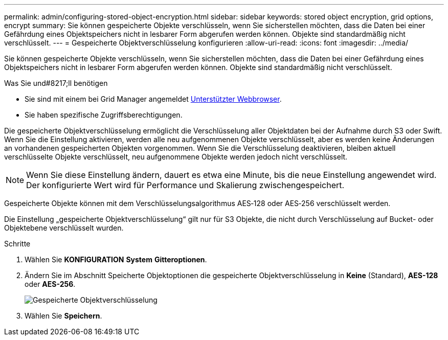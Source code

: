 ---
permalink: admin/configuring-stored-object-encryption.html 
sidebar: sidebar 
keywords: stored object encryption, grid options, encrypt 
summary: Sie können gespeicherte Objekte verschlüsseln, wenn Sie sicherstellen möchten, dass die Daten bei einer Gefährdung eines Objektspeichers nicht in lesbarer Form abgerufen werden können. Objekte sind standardmäßig nicht verschlüsselt. 
---
= Gespeicherte Objektverschlüsselung konfigurieren
:allow-uri-read: 
:icons: font
:imagesdir: ../media/


[role="lead"]
Sie können gespeicherte Objekte verschlüsseln, wenn Sie sicherstellen möchten, dass die Daten bei einer Gefährdung eines Objektspeichers nicht in lesbarer Form abgerufen werden können. Objekte sind standardmäßig nicht verschlüsselt.

.Was Sie und#8217;ll benötigen
* Sie sind mit einem bei Grid Manager angemeldet xref:../admin/web-browser-requirements.adoc[Unterstützter Webbrowser].
* Sie haben spezifische Zugriffsberechtigungen.


Die gespeicherte Objektverschlüsselung ermöglicht die Verschlüsselung aller Objektdaten bei der Aufnahme durch S3 oder Swift. Wenn Sie die Einstellung aktivieren, werden alle neu aufgenommenen Objekte verschlüsselt, aber es werden keine Änderungen an vorhandenen gespeicherten Objekten vorgenommen. Wenn Sie die Verschlüsselung deaktivieren, bleiben aktuell verschlüsselte Objekte verschlüsselt, neu aufgenommene Objekte werden jedoch nicht verschlüsselt.


NOTE: Wenn Sie diese Einstellung ändern, dauert es etwa eine Minute, bis die neue Einstellung angewendet wird. Der konfigurierte Wert wird für Performance und Skalierung zwischengespeichert.

Gespeicherte Objekte können mit dem Verschlüsselungsalgorithmus AES‐128 oder AES‐256 verschlüsselt werden.

Die Einstellung „gespeicherte Objektverschlüsselung“ gilt nur für S3 Objekte, die nicht durch Verschlüsselung auf Bucket- oder Objektebene verschlüsselt wurden.

.Schritte
. Wählen Sie *KONFIGURATION* *System* *Gitteroptionen*.
. Ändern Sie im Abschnitt Speicherte Objektoptionen die gespeicherte Objektverschlüsselung in *Keine* (Standard), *AES-128* oder *AES-256*.
+
image::../media/stored_object_encryption.png[Gespeicherte Objektverschlüsselung]

. Wählen Sie *Speichern*.

